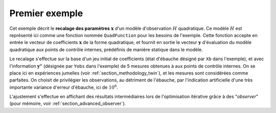 .. index:: single: 3DVAR (exemple)

Premier exemple
...............

Cet exemple décrit le **recalage des paramètres** :math:`\mathbf{x}` d'un
modèle d'observation :math:`H` quadratique. Ce modèle :math:`H` est représenté
ici comme une fonction nommée ``QuadFunction`` pour les besoins de l'exemple.
Cette fonction accepte en entrée le vecteur de coefficients :math:`\mathbf{x}`
de la forme quadratique, et fournit en sortie le vecteur :math:`\mathbf{y}`
d'évaluation du modèle quadratique aux points de contrôle internes, prédéfinis
de manière statique dans le modèle.

Le recalage s'effectue sur la base d'un jeu initial de coefficients (état
d'ébauche désigné par ``Xb`` dans l'exemple), et avec l'information
:math:`\mathbf{y}^o` (désignée par ``Yobs`` dans l'exemple) de 5 mesures
obtenues à aux points de contrôle internes. On se place ici en expériences
jumelles (voir :ref:`section_methodology_twin`), et les mesures sont
considérées comme parfaites. On choisit de privilégier les observations, au
détriment de l'ébauche, par l'indication artificielle d'une très importante
variance d'erreur d'ébauche, ici de :math:`10^{6}`.

L'ajustement s'effectue en affichant des résultats intermédiaires lors de
l'optimisation itérative grâce à des "*observer*" (pour mémoire, voir
:ref:`section_advanced_observer`).
